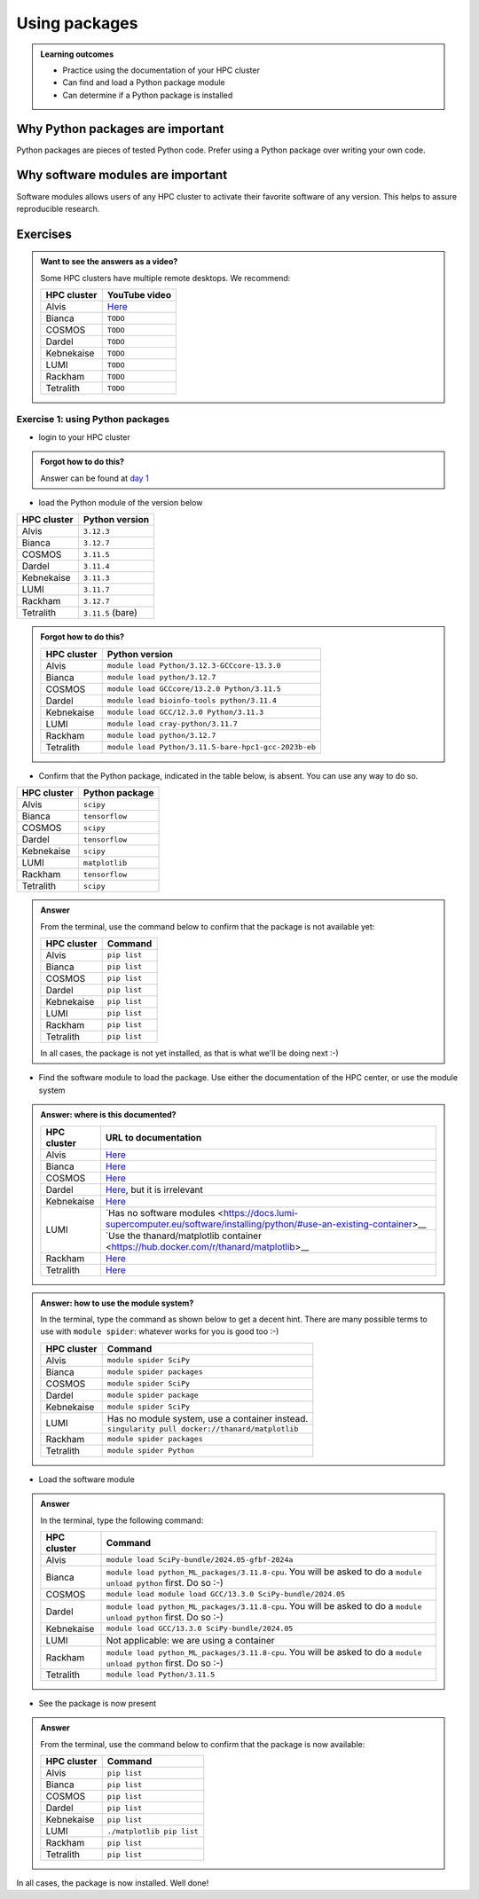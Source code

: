 .. meta::
   :description: Using packages
   :keywords: packages, modules, package modules

.. _use-packages:

Using packages
==============

.. admonition:: Learning outcomes

    - Practice using the documentation of your HPC cluster
    - Can find and load a Python package module
    - Can determine if a Python package is installed

Why Python packages are important
---------------------------------

Python packages are pieces of tested Python code.
Prefer using a Python package over writing your own code.

Why software modules are important
----------------------------------

Software modules allows users of any HPC cluster
to activate their favorite software of any version.
This helps to assure reproducible research.

Exercises
---------

.. admonition:: Want to see the answers as a video?
    :class: dropdown

    Some HPC clusters have multiple remote desktops. We recommend:

    +-----------+---------------------------------------+
    |HPC cluster|YouTube video                          |
    +===========+=======================================+
    |Alvis      |`Here <https://youtu.be/874BDWNCYWg>`__|
    +-----------+---------------------------------------+
    |Bianca     |``TODO``                               |
    +-----------+---------------------------------------+
    |COSMOS     |``TODO``                               |
    +-----------+---------------------------------------+
    |Dardel     |``TODO``                               |
    +-----------+---------------------------------------+
    |Kebnekaise |``TODO``                               |
    +-----------+---------------------------------------+
    |LUMI       |``TODO``                               |
    +-----------+---------------------------------------+
    |Rackham    |``TODO``                               |
    +-----------+---------------------------------------+
    |Tetralith  |``TODO``                               |
    +-----------+---------------------------------------+

Exercise 1: using Python packages
^^^^^^^^^^^^^^^^^^^^^^^^^^^^^^^^^

- login to your HPC cluster

.. admonition:: Forgot how to do this?
    :class: dropdown

    Answer can be found at
    `day 1 <https://uppmax.github.io/naiss_intro_python/sessions/using_the_python_interpreter/#exercise-1-login-to-your-hpc-cluster>`__

- load the Python module of the version below

+------------+-----------------+
| HPC cluster|Python version   |
+============+=================+
| Alvis      |``3.12.3``       |
+------------+-----------------+
| Bianca     |``3.12.7``       |
+------------+-----------------+
| COSMOS     |``3.11.5``       |
+------------+-----------------+
| Dardel     |``3.11.4``       |
+------------+-----------------+
| Kebnekaise |``3.11.3``       |
+------------+-----------------+
| LUMI       |``3.11.7``       |
+------------+-----------------+
| Rackham    |``3.12.7``       |
+------------+-----------------+
| Tetralith  |``3.11.5`` (bare)|
+------------+-----------------+

.. admonition:: Forgot how to do this?
    :class: dropdown

    +------------+----------------------------------------------------+
    | HPC cluster|Python version                                      |
    +============+====================================================+
    | Alvis      |``module load Python/3.12.3-GCCcore-13.3.0``        |
    +------------+----------------------------------------------------+
    | Bianca     |``module load python/3.12.7``                       |
    +------------+----------------------------------------------------+
    | COSMOS     |``module load GCCcore/13.2.0 Python/3.11.5``        |
    +------------+----------------------------------------------------+
    | Dardel     |``module load bioinfo-tools python/3.11.4``         |
    +------------+----------------------------------------------------+
    | Kebnekaise |``module load GCC/12.3.0 Python/3.11.3``            |
    +------------+----------------------------------------------------+
    | LUMI       |``module load cray-python/3.11.7``                  |
    +------------+----------------------------------------------------+
    | Rackham    |``module load python/3.12.7``                       |
    +------------+----------------------------------------------------+
    | Tetralith  |``module load Python/3.11.5-bare-hpc1-gcc-2023b-eb``|
    +------------+----------------------------------------------------+


- Confirm that the Python package, indicated in the table below, is absent.
  You can use any way to do so.

+------------+----------------+
| HPC cluster| Python package |
+============+================+
| Alvis      | ``scipy``      |
+------------+----------------+
| Bianca     | ``tensorflow`` |
+------------+----------------+
| COSMOS     | ``scipy``      |
+------------+----------------+
| Dardel     | ``tensorflow`` |
+------------+----------------+
| Kebnekaise | ``scipy``      |
+------------+----------------+
| LUMI       | ``matplotlib`` |
+------------+----------------+
| Rackham    | ``tensorflow`` |
+------------+----------------+
| Tetralith  | ``scipy``      |
+------------+----------------+

.. admonition:: Answer
    :class: dropdown

    From the terminal, use the command below
    to confirm that the package is not available yet:

    +------------+-------------------------+
    | HPC cluster| Command                 |
    +============+=========================+
    | Alvis      |``pip list``             |
    +------------+-------------------------+
    | Bianca     |``pip list``             |
    +------------+-------------------------+
    | COSMOS     |``pip list``             |
    +------------+-------------------------+
    | Dardel     |``pip list``             |
    +------------+-------------------------+
    | Kebnekaise |``pip list``             |
    +------------+-------------------------+
    | LUMI       |``pip list``             |
    +------------+-------------------------+
    | Rackham    |``pip list``             |
    +------------+-------------------------+
    | Tetralith  |``pip list``             |
    +------------+-------------------------+

    In all cases, the package is not yet installed,
    as that is what we'll be doing next :-)

- Find the software module to load the package. Use either
  the documentation of the HPC center, or use the module system

.. admonition:: Answer: where is this documented?
    :class: dropdown

    +------------+----------------------------------------------------------------------------------------------------------------------------------------------+
    | HPC cluster|URL to documentation                                                                                                                          |
    +============+==============================================================================================================================================+
    | Alvis      |`Here <https://www.c3se.chalmers.se/documentation/module_system/python/#numpy-and-scipy>`__                                                   |
    +------------+----------------------------------------------------------------------------------------------------------------------------------------------+
    | Bianca     |`Here <https://docs.uppmax.uu.se/software/tensorflow/#tensorflow-as-a-python-package-for-cpu>`__                                              |
    +------------+----------------------------------------------------------------------------------------------------------------------------------------------+
    | COSMOS     |`Here <https://lunarc-documentation.readthedocs.io/en/latest/guides/applications/Python/>`__                                                  |
    +------------+----------------------------------------------------------------------------------------------------------------------------------------------+
    | Dardel     |`Here <https://support.pdc.kth.se/doc/applications/tensorflow/>`__, but it is irrelevant                                                      |
    +------------+----------------------------------------------------------------------------------------------------------------------------------------------+
    | Kebnekaise |`Here <https://docs.hpc2n.umu.se/software/apps/#scipy>`__                                                                                     |
    +------------+----------------------------------------------------------------------------------------------------------------------------------------------+
    | LUMI       |`Has no software modules <https://docs.lumi-supercomputer.eu/software/installing/python/#use-an-existing-container>__                         |
    +            +----------------------------------------------------------------------------------------------------------------------------------------------+
    |            |`Use the thanard/matplotlib container <https://hub.docker.com/r/thanard/matplotlib>__                                                         |
    +------------+----------------------------------------------------------------------------------------------------------------------------------------------+
    | Rackham    |`Here <https://docs.uppmax.uu.se/software/tensorflow/#tensorflow-as-a-python-package-for-cpu>`__                                              |
    +------------+----------------------------------------------------------------------------------------------------------------------------------------------+
    | Tetralith  |`Here <https://www.nsc.liu.se/software/python/>`__                                                                                            |
    +------------+----------------------------------------------------------------------------------------------------------------------------------------------+

.. admonition:: Answer: how to use the module system?
    :class: dropdown

    In the terminal, type the command as shown below to get a decent hint.
    There are many possible terms to use with ``module spider``: whatever
    works for you is good too :-)

    +------------+---------------------------------------------------+
    | HPC cluster| Command                                           |
    +============+===================================================+
    | Alvis      |``module spider SciPy``                            |
    +------------+---------------------------------------------------+
    | Bianca     |``module spider packages``                         |
    +------------+---------------------------------------------------+
    | COSMOS     |``module spider SciPy``                            |
    +------------+---------------------------------------------------+
    | Dardel     |``module spider package``                          |
    +------------+---------------------------------------------------+
    | Kebnekaise |``module spider SciPy``                            |
    +------------+---------------------------------------------------+
    | LUMI       |Has no module system, use a container instead.     |
    +            +---------------------------------------------------+
    |            |``singularity pull docker://thanard/matplotlib``   |
    +------------+---------------------------------------------------+
    | Rackham    |``module spider packages``                         |
    +------------+---------------------------------------------------+
    | Tetralith  |``module spider Python``                           |
    +------------+---------------------------------------------------+


- Load the software module

.. admonition:: Answer
    :class: dropdown

    In the terminal, type the following command:

    +------------+--------------------------------------------------------------------------------------------------------------------+
    | HPC cluster| Command                                                                                                            |
    +============+====================================================================================================================+
    | Alvis      | ``module load SciPy-bundle/2024.05-gfbf-2024a``                                                                    |
    +------------+--------------------------------------------------------------------------------------------------------------------+
    | Bianca     | ``module load python_ML_packages/3.11.8-cpu``. You will be asked to do a ``module unload python`` first. Do so :-) |
    +------------+--------------------------------------------------------------------------------------------------------------------+
    | COSMOS     | ``module load module load GCC/13.3.0 SciPy-bundle/2024.05``                                                        |
    +------------+--------------------------------------------------------------------------------------------------------------------+
    | Dardel     | ``module load python_ML_packages/3.11.8-cpu``. You will be asked to do a ``module unload python`` first. Do so :-) |
    +------------+--------------------------------------------------------------------------------------------------------------------+
    | Kebnekaise | ``module load GCC/13.3.0 SciPy-bundle/2024.05``                                                                    |
    +------------+--------------------------------------------------------------------------------------------------------------------+
    | LUMI       | Not applicable: we are using a container                                                                           |
    +------------+--------------------------------------------------------------------------------------------------------------------+
    | Rackham    | ``module load python_ML_packages/3.11.8-cpu``. You will be asked to do a ``module unload python`` first. Do so :-) |
    +------------+--------------------------------------------------------------------------------------------------------------------+
    | Tetralith  | ``module load Python/3.11.5``                                                                                      |
    +------------+--------------------------------------------------------------------------------------------------------------------+

- See the package is now present

.. admonition:: Answer
    :class: dropdown

    From the terminal, use the command below
    to confirm that the package is now available:

    +------------+-------------------------+
    | HPC cluster| Command                 |
    +============+=========================+
    | Alvis      |``pip list``             |
    +------------+-------------------------+
    | Bianca     |``pip list``             |
    +------------+-------------------------+
    | COSMOS     |``pip list``             |
    +------------+-------------------------+
    | Dardel     |``pip list``             |
    +------------+-------------------------+
    | Kebnekaise |``pip list``             |
    +------------+-------------------------+
    | LUMI       |``./matplotlib pip list``|
    +------------+-------------------------+
    | Rackham    |``pip list``             |
    +------------+-------------------------+
    | Tetralith  |``pip list``             |
    +------------+-------------------------+

In all cases, the package is now installed.
Well done!
